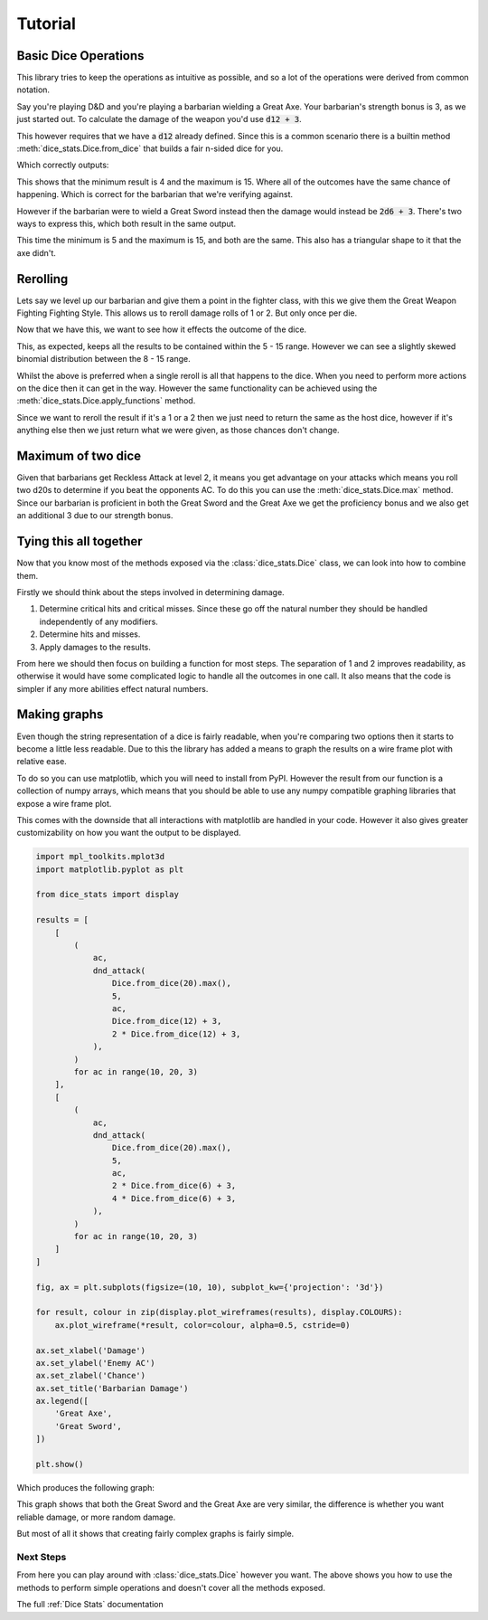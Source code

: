 .. _Tutorial:

Tutorial
========

Basic Dice Operations
---------------------

This library tries to keep the operations as intuitive as possible, and
so a lot of the operations were derived from common notation.

Say you're playing D&D and you're playing a barbarian wielding a
Great Axe. Your barbarian's strength bonus is 3, as we just started out.
To calculate the damage of the weapon you'd use :code:`d12 + 3`.

This however requires that we have a :code:`d12` already defined.
Since this is a common scenario there is a builtin method
:meth:`dice_stats.Dice.from_dice` that builds a fair n-sided dice for you.

.. testcode::

    d12 = Dice.from_dice(12)
    print(d12 + 3)

Which correctly outputs:

.. testoutput::

    Dice[1](
       4:  8.3%  1/12
       5:  8.3%  1/12
       6:  8.3%  1/12
       7:  8.3%  1/12
       8:  8.3%  1/12
       9:  8.3%  1/12
      10:  8.3%  1/12
      11:  8.3%  1/12
      12:  8.3%  1/12
      13:  8.3%  1/12
      14:  8.3%  1/12
      15:  8.3%  1/12
    )

This shows that the minimum result is 4 and the maximum is 15. Where all
of the outcomes have the same chance of happening. Which is correct
for the barbarian that we're verifying against.

However if the barbarian were to wield a Great Sword instead then the
damage would instead be :code:`2d6 + 3`. There's two ways to express
this, which both result in the same output.

.. testcode::

    d6 = Dice.from_dice(6)
    print(2*d6 + 3)
    print(d6 + d6 + 3)

.. testoutput::

    Dice[1](
       5:  2.8%  1/36
       6:  5.6%  1/18
       7:  8.3%  1/12
       8: 11.1%  1/9
       9: 13.9%  5/36
      10: 16.7%  1/6
      11: 13.9%  5/36
      12: 11.1%  1/9
      13:  8.3%  1/12
      14:  5.6%  1/18
      15:  2.8%  1/36
    )
    Dice[1](
       5:  2.8%  1/36
       6:  5.6%  1/18
       7:  8.3%  1/12
       8: 11.1%  1/9
       9: 13.9%  5/36
      10: 16.7%  1/6
      11: 13.9%  5/36
      12: 11.1%  1/9
      13:  8.3%  1/12
      14:  5.6%  1/18
      15:  2.8%  1/36
    )


This time the minimum is 5 and the maximum is 15, and both are the same.
This also has a triangular shape to it that the axe didn't.

Rerolling
---------

Lets say we level up our barbarian and give them a point in the fighter
class, with this we give them the Great Weapon Fighting Fighting Style.
This allows us to reroll damage rolls of 1 or 2. But only once per die.

Now that we have this, we want to see how it effects the outcome of the
dice.

.. testcode::

    d6 = Dice.from_dice(6)
    print(2*d6.reroll([1, 2]) + 3)

.. testoutput::

    Dice[1](
       5:  0.3%  1/324
       6:  0.6%  1/162
       7:  2.8%  1/36
       8:  4.9%  4/81
       9:  9.9%  8/81
      10: 14.8%  4/27
      11: 17.3% 14/81
      12: 19.8% 16/81
      13: 14.8%  4/27
      14:  9.9%  8/81
      15:  4.9%  4/81
    )

This, as expected, keeps all the results to be contained within the
5 - 15 range. However we can see a slightly skewed binomial distribution
between the 8 - 15 range.

Whilst the above is preferred when a single reroll is all that happens
to the dice. When you need to perform more actions on the dice then it
can get in the way. However the same functionality can be achieved using
the :meth:`dice_stats.Dice.apply_functions` method.

Since we want to reroll the result if it's a 1 or a 2 then we just need
to return the same as the host dice, however if it's anything else then
we just return what we were given, as those chances don't change.

.. testcode::

    d = (
        Dice.from_dice(6)
            .apply_functions(
                {(1, 2): lambda d: Dice.from_dice(6) @ d},
                lambda d: d,
            )
    )
    print(2*d + 3)

.. testoutput::

    Dice[1](
       5:  0.3%  1/324
       6:  0.6%  1/162
       7:  2.8%  1/36
       8:  4.9%  4/81
       9:  9.9%  8/81
      10: 14.8%  4/27
      11: 17.3% 14/81
      12: 19.8% 16/81
      13: 14.8%  4/27
      14:  9.9%  8/81
      15:  4.9%  4/81
    )


Maximum of two dice
-------------------

Given that barbarians get Reckless Attack at level 2, it means you
get advantage on your attacks which means you roll two d20s to determine
if you beat the opponents AC. To do this you can use the
:meth:`dice_stats.Dice.max` method. Since our barbarian is proficient
in both the Great Sword and the Great Axe we get the proficiency bonus
and we also get an additional 3 due to our strength bonus.

.. testcode::

    print(Dice.from_dice(20).max() + 5)

.. testoutput::

    Dice[1](
       6:  0.2%  1/400
       7:  0.8%  3/400
       8:  1.2%  1/80
       9:  1.8%  7/400
      10:  2.2%  9/400
      11:  2.8% 11/400
      12:  3.2% 13/400
      13:  3.8%  3/80
      14:  4.2% 17/400
      15:  4.8% 19/400
      16:  5.2% 21/400
      17:  5.8% 23/400
      18:  6.2%  1/16
      19:  6.8% 27/400
      20:  7.2% 29/400
      21:  7.8% 31/400
      22:  8.2% 33/400
      23:  8.8%  7/80
      24:  9.2% 37/400
      25:  9.8% 39/400
    )


Tying this all together
-----------------------

Now that you know most of the methods exposed via the
:class:`dice_stats.Dice` class, we can look into how to combine them.

Firstly we should think about the steps involved in determining damage.

1. Determine critical hits and critical misses. Since these go off the
   natural number they should be handled independently of any modifiers.
2. Determine hits and misses.
3. Apply damages to the results.

From here we should then focus on building a function for most steps.
The separation of 1 and 2 improves readability, as otherwise it would
have some complicated logic to handle all the outcomes in one call.
It also means that the code is simpler if any more abilities effect
natural numbers.

.. testcode::

    def _dnd_attack(
        modifier,
        ac,
        damage,
    ):
        def inner(results):
            return (results + modifier).apply_dice(
                {Range.from_range(f'[{ac},]'): damage},
                Dice.from_empty(),
            ) @ results
        return inner

    def dnd_attack(
        hit,
        modifier,
        ac,
        damage,
        critical_damage,
    ):
        return hit.apply_functions(
            {
                (1,): lambda d: Dice.from_empty() @ d,
                (20,): lambda d: critical_damage @ d,
            },
            _dnd_attack(modifier, ac, damage)
        )

    # Can pass different stats to reduce duplicate code.
    print(dnd_attack(
        Dice.from_dice(20).max(),
        5,
        10,
        Dice.from_dice(12) + 3,
        2 * Dice.from_dice(12) + 3,
    ))

.. testoutput::

    Dice[1](
       0:  4.0%  1/25
       4:  7.2% 23/320
       5:  7.3% 1393/19200
       6:  7.3% 703/9600
       7:  7.4% 473/6400
       8:  7.5% 179/2400
       9:  7.5% 289/3840
      10:  7.6% 243/3200
      11:  7.7% 1471/19200
      12:  7.7% 371/4800
      13:  7.8% 499/6400
      14:  7.9% 151/1920
      15:  7.9% 1523/19200
      16:  0.8% 13/1600
      17:  0.7% 143/19200
      18:  0.7% 13/1920
      19:  0.6% 39/6400
      20:  0.5% 13/2400
      21:  0.5% 91/19200
      22:  0.4% 13/3200
      23:  0.3% 13/3840
      24:  0.3% 13/4800
      25:  0.2% 13/6400
      26:  0.1% 13/9600
      27:  0.1% 13/19200
    )

Making graphs
-------------

Even though the string representation of a dice is fairly readable,
when you're comparing two options then it starts to become a little less
readable. Due to this the library has added a means to graph the results
on a wire frame plot with relative ease.

To do so you can use matplotlib, which you will need to install from
PyPI. However the result from our function is a collection of numpy
arrays, which means that you should be able to use any numpy compatible
graphing libraries that expose a wire frame plot.

This comes with the downside that all interactions with matplotlib are
handled in your code. However it also gives greater customizability on
how you want the output to be displayed.

.. code-block::

    import mpl_toolkits.mplot3d
    import matplotlib.pyplot as plt

    from dice_stats import display

    results = [
        [
            (
                ac,
                dnd_attack(
                    Dice.from_dice(20).max(),
                    5,
                    ac,
                    Dice.from_dice(12) + 3,
                    2 * Dice.from_dice(12) + 3,
                ),
            )
            for ac in range(10, 20, 3)
        ],
        [
            (
                ac,
                dnd_attack(
                    Dice.from_dice(20).max(),
                    5,
                    ac,
                    2 * Dice.from_dice(6) + 3,
                    4 * Dice.from_dice(6) + 3,
                ),
            )
            for ac in range(10, 20, 3)
        ]
    ]

    fig, ax = plt.subplots(figsize=(10, 10), subplot_kw={'projection': '3d'})

    for result, colour in zip(display.plot_wireframes(results), display.COLOURS):
        ax.plot_wireframe(*result, color=colour, alpha=0.5, cstride=0)

    ax.set_xlabel('Damage')
    ax.set_ylabel('Enemy AC')
    ax.set_zlabel('Chance')
    ax.set_title('Barbarian Damage')
    ax.legend([
        'Great Axe',
        'Great Sword',
    ])

    plt.show()

Which produces the following graph:

.. image:: tutorial_plot.svg

This graph shows that both the Great Sword and the Great Axe are very similar,
the difference is whether you want reliable damage, or more random damage.

But most of all it shows that creating fairly complex graphs is fairly
simple.

Next Steps
++++++++++

From here you can play around with :class:`dice_stats.Dice` however you
want. The above shows you how to use the methods to perform simple
operations and doesn't cover all the methods exposed.

The full :ref:`Dice Stats` documentation
